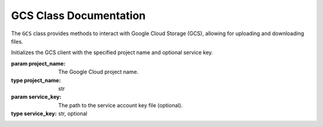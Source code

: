 GCS Class Documentation
=============================

The ``GCS`` class provides methods to interact with Google Cloud Storage (GCS), allowing for uploading and downloading files.

.. class:: GCS(project_name, service_key=None)

   Initializes the GCS client with the specified project name and optional service key.

   :param project_name: The Google Cloud project name.
   :type project_name: str
   :param service_key: The path to the service account key file (optional).
   :type service_key: str, optional

   .. method:: upload_data(file_path, destination)

      Uploads a file to GCS.

      :param file_path: The path to the file to upload.
      :type file_path: str
      :param destination: The destination path in GCS.
      :type destination: str

      **Example**:

      .. code-block:: python

         gcs_client = GCS('my-gcp-project')
         gcs_client.upload_data('/local/path/to/file.txt', 'bucket-name/object-name.txt')

   .. method:: download_data(source, file_path)

      Downloads a file from GCS.

      :param source: The source path in GCS.
      :type source: str
      :param file_path: The local path to save the downloaded file.
      :type file_path: str

      **Example**:

      .. code-block:: python

         gcs_client = GCS('my-gcp-project')
         gcs_client.download_data('bucket-name/object-name.txt', '/local/path/to/save/file.txt')
